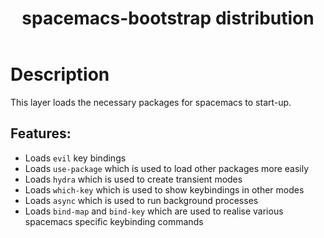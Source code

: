 #+TITLE: spacemacs-bootstrap distribution

* Table of Contents                                         :TOC_4_gh:noexport:
- [[#description][Description]]
  - [[#features][Features:]]

* Description
This layer loads the necessary packages for spacemacs to start-up.

** Features:
- Loads =evil= key bindings
- Loads =use-package= which is used to load other packages more easily
- Loads =hydra= which is used to create transient modes
- Loads =which-key= which is used to show keybindings in other modes
- Loads =async= which is used to run background processes
- Loads =bind-map= and =bind-key= which are used to realise various
  spacemacs specific keybinding commands
